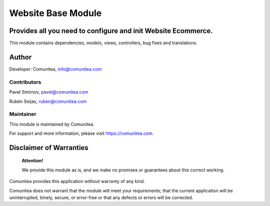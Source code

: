 Website Base Module
===================

Provides all you need to configure and init Website Ecommerce.
--------------------------------------------------------------

This module contains dependencies, models, views, controllers, bug fixes and translations.

Author
------

Developer: Comunitea, info@comunitea.com

Contributors
~~~~~~~~~~~~

Pavel Smirnov, pavel@comunitea.com

Rubén Seijas, ruben@comunitea.com

Maintainer
~~~~~~~~~~

This module is maintained by Comunitea.

For support and more information, please visit https://comunitea.com.

Disclaimer of Warranties
------------------------

    **Attention!**

    We provide this module as is, and we make no promises or guarantees about this correct working.

Comunitea provides this application without warranty of any kind.

Comunitea does not warrant that the module will meet your requirements;
that the current application will be uninterrupted, timely, secure, or error-free or that any defects or errors will be corrected.
